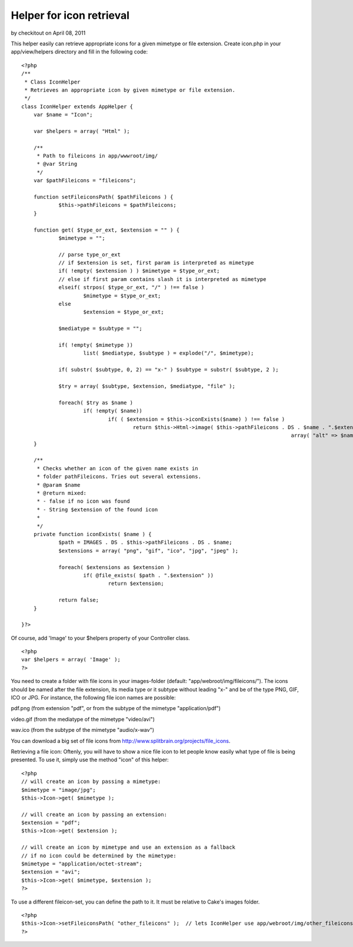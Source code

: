 Helper for icon retrieval
=========================

by checkitout on April 08, 2011

This helper easily can retrieve appropriate icons for a given mimetype
or file extension.
Create icon.php in your app/view/helpers directory and fill in the
following code:

::

    <?php
    /**
     * Class IconHelper
     * Retrieves an appropriate icon by given mimetype or file extension.
     */
    class IconHelper extends AppHelper {
    	var $name = "Icon";
    	
    	var $helpers = array( "Html" );
    
    	/**
    	 * Path to fileicons in app/wwwroot/img/
    	 * @var String
    	 */
    	var $pathFileicons = "fileicons";
    
    	function setFileiconsPath( $pathFileicons ) {
    		$this->pathFileicons = $pathFileicons;
    	}
    	
    	function get( $type_or_ext, $extension = "" ) {
    		$mimetype = "";
    		
    		// parse type_or_ext
    		// if $extension is set, first param is interpreted as mimetype
    		if( !empty( $extension ) ) $mimetype = $type_or_ext;
    		// else if first param contains slash it is interpreted as mimetype
    		elseif( strpos( $type_or_ext, "/" ) !== false )
    			$mimetype = $type_or_ext;
    		else 	
    			$extension = $type_or_ext;
    		
    		$mediatype = $subtype = "";
    		
    		if( !empty( $mimetype ))
    			list( $mediatype, $subtype ) = explode("/", $mimetype);
    		
    		if( substr( $subtype, 0, 2) == "x-" ) $subtype = substr( $subtype, 2 );
    		
    		$try = array( $subtype, $extension, $mediatype, "file" );
    		
    		foreach( $try as $name )
    			if( !empty( $name))
    				if( ( $extension = $this->iconExists($name) ) !== false ) 
    					return $this->Html->image( $this->pathFileicons . DS . $name . ".$extension", 
    											   array( "alt" => $name ));
    	}
    	
    	/**
    	 * Checks whether an icon of the given name exists in 
    	 * folder pathFileicons. Tries out several extensions.
    	 * @param $name
    	 * @return mixed: 
    	 * - false if no icon was found
    	 * - String $extension of the found icon
    	 * 
    	 */
    	private function iconExists( $name ) {
    		$path = IMAGES . DS . $this->pathFileicons . DS . $name;
    		$extensions = array( "png", "gif", "ico", "jpg", "jpeg" );
    		
    		foreach( $extensions as $extension ) 	
    			if( @file_exists( $path . ".$extension" ))
    				return $extension;
    				
    		return false;
    	}
    
    }?>

Of course, add 'Image' to your $helpers property of your Controller
class.

::

    <?php
    var $helpers = array( 'Image' );
    ?>

You need to create a folder with file icons in your images-folder
(default: "app/webroot/img/fileicons/"). The icons should be named
after the file extension, its media type or it subtype without leading
"x-" and be of the type PNG, GIF, ICO or JPG. For instance, the
following file icon names are possible:

pdf.png (from extension "pdf", or from the subtype of the mimetype
"application/pdf")

video.gif (from the mediatype of the mimetype "video/avi")

wav.ico (from the subtype of the mimetype "audio/x-wav")

You can download a big set of file icons from
`http://www.splitbrain.org/projects/file_icons`_.

Retrieving a file icon:
Oftenly, you will have to show a nice file icon to let people know
easily what type of file is being presented. To use it, simply use the
method "icon" of this helper:

::

    <?php
    // will create an icon by passing a mimetype:
    $mimetype = "image/jpg";
    $this->Icon->get( $mimetype );
    
    // will create an icon by passing an extension:
    $extension = "pdf";
    $this->Icon->get( $extension );
    
    // will create an icon by mimetype and use an extension as a fallback 
    // if no icon could be determined by the mimetype:
    $mimetype = "application/octet-stream";
    $extension = "avi";
    $this->Icon->get( $mimetype, $extension );
    ?>

To use a different fileicon-set, you can define the path to it. It
must be relative to Cake's images folder.

::

    <?php
    $this->Icon->setFileiconsPath( "other_fileicons" );  // lets IconHelper use app/webroot/img/other_fileicons for icon retrieval
    ?>



.. _http://www.splitbrain.org/projects/file_icons: http://www.splitbrain.org/projects/file_icons
.. meta::
    :title: Helper for icon retrieval
    :description: CakePHP Article related to file icon,Helpers
    :keywords: file icon,Helpers
    :copyright: Copyright 2011 checkitout
    :category: helpers

